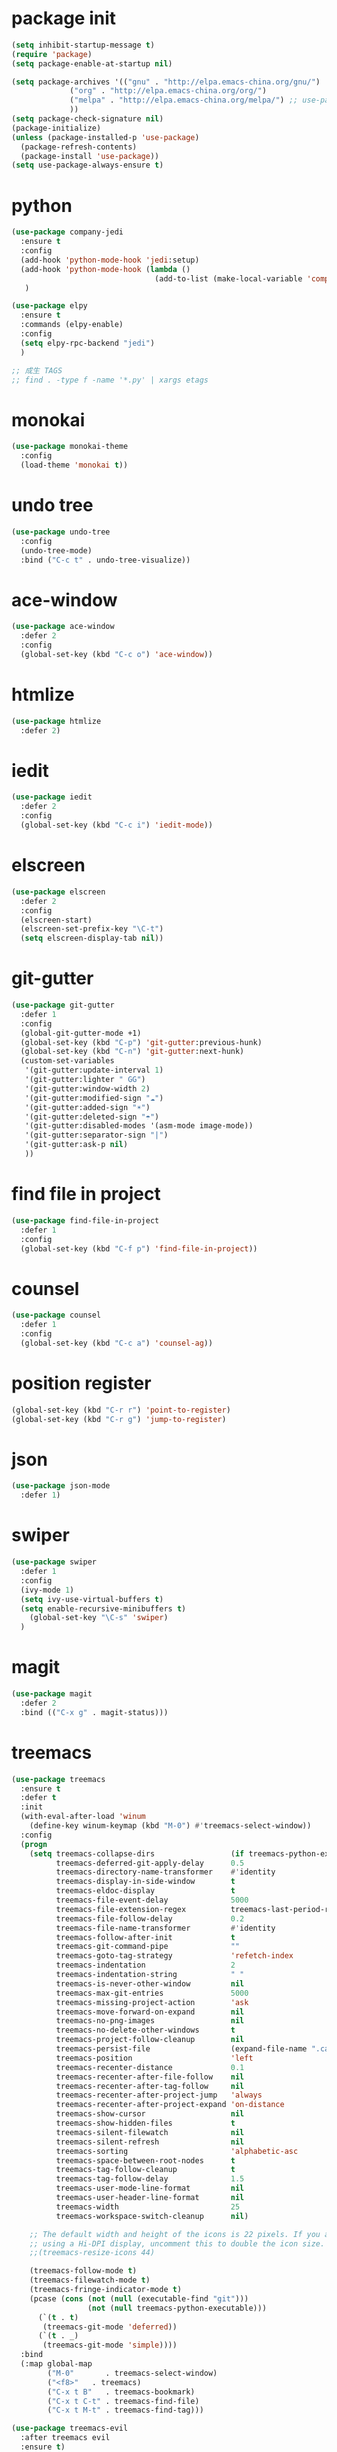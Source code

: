 #+STARTUP: indent
#+PROPERTY: header-args    :results silent

* package init
#+begin_src emacs-lisp
  (setq inhibit-startup-message t)
  (require 'package)
  (setq package-enable-at-startup nil)

  (setq package-archives '(("gnu" . "http://elpa.emacs-china.org/gnu/")
			   ("org" . "http://elpa.emacs-china.org/org/")
			   ("melpa" . "http://elpa.emacs-china.org/melpa/") ;; use-package
			   ))
  (setq package-check-signature nil)
  (package-initialize)
  (unless (package-installed-p 'use-package)
    (package-refresh-contents)
    (package-install 'use-package))
  (setq use-package-always-ensure t)
#+END_SRC
* python
#+BEGIN_SRC emacs-lisp
  (use-package company-jedi
    :ensure t
    :config
    (add-hook 'python-mode-hook 'jedi:setup)
    (add-hook 'python-mode-hook (lambda ()
                                  (add-to-list (make-local-variable 'company-backends) 'company-jedi)))
     )

  (use-package elpy
    :ensure t
    :commands (elpy-enable)
    :config
    (setq elpy-rpc-backend "jedi")
    )

  ;; 成生 TAGS
  ;; find . -type f -name '*.py' | xargs etags
#+END_SRC
* monokai
#+BEGIN_SRC emacs-lisp :results output
  (use-package monokai-theme
    :config
    (load-theme 'monokai t))
#+END_SRC
* undo tree
#+BEGIN_SRC emacs-lisp
  (use-package undo-tree
    :config
    (undo-tree-mode)
    :bind ("C-c t" . undo-tree-visualize))
#+END_SRC
* ace-window
#+BEGIN_SRC emacs-lisp
  (use-package ace-window
    :defer 2
    :config
    (global-set-key (kbd "C-c o") 'ace-window))
#+END_SRC
* htmlize
#+BEGIN_SRC emacs-lisp
  (use-package htmlize
    :defer 2)
#+END_SRC
* iedit
#+BEGIN_SRC emacs-lisp
  (use-package iedit
    :defer 2
    :config
    (global-set-key (kbd "C-c i") 'iedit-mode))
#+END_SRC
* elscreen
#+BEGIN_SRC emacs-lisp
  (use-package elscreen
    :defer 2
    :config
    (elscreen-start)
    (elscreen-set-prefix-key "\C-t")
    (setq elscreen-display-tab nil))
#+END_SRC
* git-gutter
#+begin_src emacs-lisp
  (use-package git-gutter
    :defer 1
    :config
    (global-git-gutter-mode +1)
    (global-set-key (kbd "C-p") 'git-gutter:previous-hunk)
    (global-set-key (kbd "C-n") 'git-gutter:next-hunk)
    (custom-set-variables
     '(git-gutter:update-interval 1)
     '(git-gutter:lighter " GG")
     '(git-gutter:window-width 2)
     '(git-gutter:modified-sign "☁")
     '(git-gutter:added-sign "☀")
     '(git-gutter:deleted-sign "☂")
     '(git-gutter:disabled-modes '(asm-mode image-mode))
     '(git-gutter:separator-sign "|")
     '(git-gutter:ask-p nil)
     ))
#+end_src
* find file in project
#+begin_src emacs-lisp
  (use-package find-file-in-project
    :defer 1
    :config
    (global-set-key (kbd "C-f p") 'find-file-in-project))
#+end_src
* counsel
#+begin_src emacs-lisp
  (use-package counsel
    :defer 1
    :config
    (global-set-key (kbd "C-c a") 'counsel-ag))
#+end_src
* position register
#+begin_src emacs-lisp
  (global-set-key (kbd "C-r r") 'point-to-register)
  (global-set-key (kbd "C-r g") 'jump-to-register)
#+end_src
* json
#+begin_src emacs-lisp
  (use-package json-mode
    :defer 1)
#+end_src
* swiper
#+begin_src emacs-lisp
  (use-package swiper
    :defer 1
    :config
    (ivy-mode 1)
    (setq ivy-use-virtual-buffers t)
    (setq enable-recursive-minibuffers t)
      (global-set-key "\C-s" 'swiper)
    )
#+end_src
* magit
#+BEGIN_SRC emacs-lisp
  (use-package magit
    :defer 2
    :bind (("C-x g" . magit-status)))
#+END_SRC
* treemacs
#+begin_src emacs-lisp
  (use-package treemacs
    :ensure t
    :defer t
    :init
    (with-eval-after-load 'winum
      (define-key winum-keymap (kbd "M-0") #'treemacs-select-window))
    :config
    (progn
      (setq treemacs-collapse-dirs                 (if treemacs-python-executable 3 0)
            treemacs-deferred-git-apply-delay      0.5
            treemacs-directory-name-transformer    #'identity
            treemacs-display-in-side-window        t
            treemacs-eldoc-display                 t
            treemacs-file-event-delay              5000
            treemacs-file-extension-regex          treemacs-last-period-regex-value
            treemacs-file-follow-delay             0.2
            treemacs-file-name-transformer         #'identity
            treemacs-follow-after-init             t
            treemacs-git-command-pipe              ""
            treemacs-goto-tag-strategy             'refetch-index
            treemacs-indentation                   2
            treemacs-indentation-string            " "
            treemacs-is-never-other-window         nil
            treemacs-max-git-entries               5000
            treemacs-missing-project-action        'ask
            treemacs-move-forward-on-expand        nil
            treemacs-no-png-images                 nil
            treemacs-no-delete-other-windows       t
            treemacs-project-follow-cleanup        nil
            treemacs-persist-file                  (expand-file-name ".cache/treemacs-persist" user-emacs-directory)
            treemacs-position                      'left
            treemacs-recenter-distance             0.1
            treemacs-recenter-after-file-follow    nil
            treemacs-recenter-after-tag-follow     nil
            treemacs-recenter-after-project-jump   'always
            treemacs-recenter-after-project-expand 'on-distance
            treemacs-show-cursor                   nil
            treemacs-show-hidden-files             t
            treemacs-silent-filewatch              nil
            treemacs-silent-refresh                nil
            treemacs-sorting                       'alphabetic-asc
            treemacs-space-between-root-nodes      t
            treemacs-tag-follow-cleanup            t
            treemacs-tag-follow-delay              1.5
            treemacs-user-mode-line-format         nil
            treemacs-user-header-line-format       nil
            treemacs-width                         25
            treemacs-workspace-switch-cleanup      nil)

      ;; The default width and height of the icons is 22 pixels. If you are
      ;; using a Hi-DPI display, uncomment this to double the icon size.
      ;;(treemacs-resize-icons 44)

      (treemacs-follow-mode t)
      (treemacs-filewatch-mode t)
      (treemacs-fringe-indicator-mode t)
      (pcase (cons (not (null (executable-find "git")))
                   (not (null treemacs-python-executable)))
        (`(t . t)
         (treemacs-git-mode 'deferred))
        (`(t . _)
         (treemacs-git-mode 'simple))))
    :bind
    (:map global-map
          ("M-0"       . treemacs-select-window)
          ("<f8>"   . treemacs)
          ("C-x t B"   . treemacs-bookmark)
          ("C-x t C-t" . treemacs-find-file)
          ("C-x t M-t" . treemacs-find-tag)))

  (use-package treemacs-evil
    :after treemacs evil
    :ensure t)

  (use-package treemacs-projectile
    :after treemacs projectile
    :ensure t)

  (use-package treemacs-icons-dired
    :after treemacs dired
    :ensure t
    :config (treemacs-icons-dired-mode))

  (use-package treemacs-magit
    :after treemacs magit
    :ensure t)

  (use-package treemacs-persp ;;treemacs-persective if you use perspective.el vs. persp-mode
    :after treemacs persp-mode ;;or perspective vs. persp-mode
    :ensure t
    :config (treemacs-set-scope-type 'Perspectives))
#+end_src
* protobuf
#+begin_src emacs-lisp
  (use-package protobuf-mode
    :defer 1
    :config
    (defconst my-protobuf-style
      '((c-basic-offset . 2)
        (indent-tabs-mode . nil)))
    (add-hook 'protobuf-mode-hook (lambda () (c-add-style "my-style" my-protobuf-style t))))
#+end_src
* docker
#+begin_src emacs-lisp
  (use-package docker
    :defer 1)
#+end_src
* ini
#+begin_src emacs-lisp
  (use-package ini-mode
    :defer 1)
#+end_src
* Org
#+begin_src emacs-lisp
  (if (string> org-version "9.2")
      (require 'org-tempo))
  ;; (setq org-ditaa-jar-path "~/.emacs.d/jars/ditaa0_9.jar")
  (global-set-key (kbd "<f9>") 'org-agenda)

  (org-babel-do-load-languages
   'org-babel-load-languages
   '(
     (ditaa . t)
     (python . t)
     (C . t)
     (shell . t)
     (emacs-lisp . t)
     )
   )
  (global-set-key (kbd "<f6>") 'org-publish-current-file)
  (add-hook 'org-mode-hook '(lambda () (setq fill-column 120)))
  (add-hook 'org-mode-hook 'auto-fill-mode)
  (setq org-default-notes-file (concat org-directory "/notes.org"))
#+end_src
* yasnippet
#+BEGIN_SRC emacs-lisp
  (use-package yasnippet
    :defer 2
    :init
    (setq yas-snippet-dirs
          '("~/.emacs.d/snippets"
            ))
    :config
    (yas-global-mode 1)
    (define-key yas-minor-mode-map [(tab)] nil)
    (define-key yas-minor-mode-map (kbd "TAB") nil)
    (define-key yas-minor-mode-map (kbd "C-c y y") 'yas-expand-from-trigger-key)
    (define-key yas-minor-mode-map (kbd "C-c y n") 'yas-new-snippet))
  (use-package yasnippet-snippets
    :defer 2
    :after yasnippet)
#+END_SRC
* helm
#+BEGIN_SRC emacs-lisp
  (use-package helm
    :defer 2
    :config
    (global-set-key (kbd "M-x") 'helm-M-x)
    ;; (global-set-key (kbd "C-f") 'helm-find-files)
    (global-set-key (kbd "C-f b") 'helm-buffers-list)
    (global-set-key (kbd "C-f s") 'helm-show-kill-ring)
    (global-set-key (kbd "C-f a") 'helm-all-mark-rings)
    )
  (use-package helm-ls-git
    :defer 2
    :after helm)

#+END_SRC
* Company Mode
#+begin_src emacs-lisp
  (use-package company
    :ensure t
    :config
    (global-company-mode t)
    (setq company-idle-delay 0.3)
    (setq company-minimum-prefix-length 2))
  (add-hook 'emacs-lisp-mode-hook
            (lambda ()
              (add-to-list (make-local-variable 'company-backends)
                           '(company-elisp))))
  (use-package company-jedi
    :defer 1
    :config
    (add-hook 'python-mode-hook
              (lambda ()
                (add-to-list (make-local-variable 'company-backends)
                             '(company-jedi))))
    )

  (use-package company-irony
    :defer 1
    :config
    (add-hook 'c-mode-hook
              (lambda ()
                (add-to-list (make-local-variable 'company-backends)
                             '(company-irony)))))

    (use-package company-irony-c-headers
      :defer 1
      :config
      (add-hook 'c-mode-hook
                (lambda ()
                  (add-to-list (make-local-variable 'company-backends)
                               '(company-irony-c-headers)))))
#+end_src
* flycheck
#+begin_src emacs-lisp
  (use-package flycheck-pyflakes
    :config
    (add-hook 'python-mode-hook
              (lambda ()
                (flycheck-mode)
                (define-key python-mode-map (kbd "C-c C-n") 'flycheck-next-error)
                (define-key python-mode-map (kbd "C-c C-p") 'flycheck-previous-error)
                )))
#+end_src
* ox-tufte
#+BEGIN_SRC emacs-lisp
  (use-package ox-tufte)
#+END_SRC
